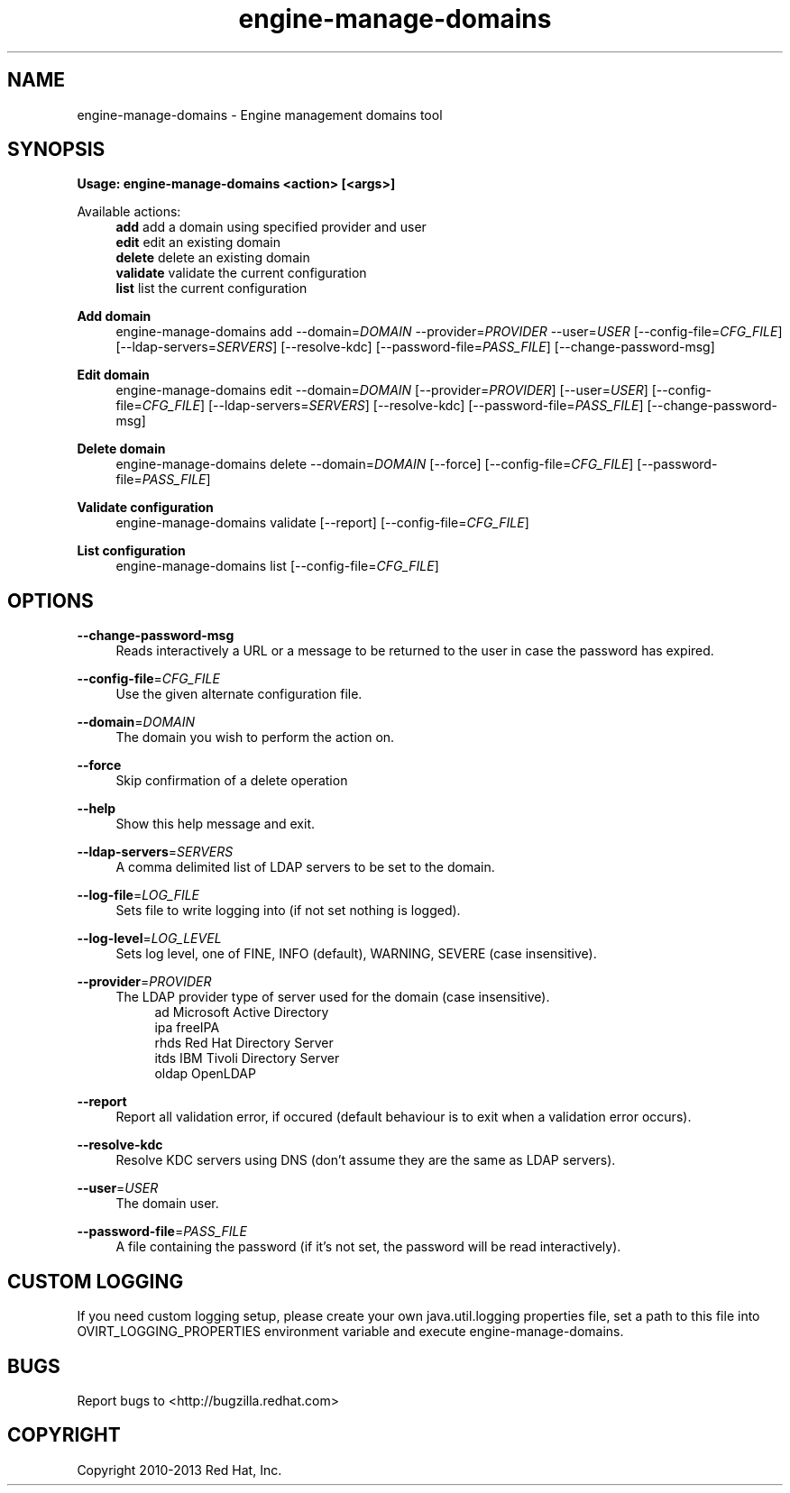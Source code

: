 .TH engine-manage-domains 8 "April 30, 2013" "" ""
.SH NAME
engine-manage-domains \- Engine management domains tool
.SH SYNOPSIS
.B Usage: engine-manage-domains <action> [<args>]
.PP
Available actions:
.RS 4
\fBadd\fR         add a domain using specified provider and user
.RE
.RS 4
\fBedit\fR        edit an existing domain
.RE
.RS 4
\fBdelete\fR      delete an existing domain
.RE
.RS 4
\fBvalidate\fR    validate the current configuration
.RE
.RS 4
\fBlist\fR        list the current configuration
.RE
.PP
.B Add domain
.RS 4
engine-manage-domains add --domain=\fIDOMAIN\fR --provider=\fIPROVIDER\fR --user=\fIUSER\fR [--config-file=\fICFG_FILE\fR] [--ldap-servers=\fISERVERS\fR] [--resolve-kdc] [--password-file=\fIPASS_FILE\fR] [--change-password-msg]
.RE
.PP
.B Edit domain
.RS 4
engine-manage-domains edit --domain=\fIDOMAIN\fR [--provider=\fIPROVIDER\fR] [--user=\fIUSER\fR] [--config-file=\fICFG_FILE\fR] [--ldap-servers=\fISERVERS\fR] [--resolve-kdc] [--password-file=\fIPASS_FILE\fR] [--change-password-msg]
.RE
.PP
.B Delete domain
.RS 4
engine-manage-domains delete --domain=\fIDOMAIN\fR [--force] [--config-file=\fICFG_FILE\fR] [--password-file=\fIPASS_FILE\fR]
.RE
.PP
.B Validate configuration
.RS 4
engine-manage-domains validate [--report] [--config-file=\fICFG_FILE\fR]
.RE
.PP
.B List configuration
.RS 4
engine-manage-domains list [--config-file=\fICFG_FILE\fR]
.RE
.SH OPTIONS
.PP
\fB\-\-change\-password\-msg\fR
.RS 4
Reads interactively a URL or a message to be returned to the user in case the password has expired.
.RE
.PP
\fB\-\-config\-file\fR=\fICFG_FILE\fR
.RS 4
Use the given alternate configuration file.
.RE
.PP
\fB\-\-domain\fR=\fIDOMAIN\fR
.RS 4
The domain you wish to perform the action on.
.RE
.PP
\fB\-\-force\fR
.RS 4
Skip confirmation of a delete operation
.RE
.PP
\fB\-\-help\fR
.RS 4
Show this help message and exit.
.RE
.PP
\fB\-\-ldap\-servers\fR=\fISERVERS\fR
.RS 4
A comma delimited list of LDAP servers to be set to the domain.
.RE
.PP
\fB\-\-log\-file\fR=\fILOG_FILE\fR
.RS 4
Sets file to write logging into (if not set nothing is logged).
.RE
.PP
\fB\-\-log\-level\fR=\fILOG_LEVEL\fR
.RS 4
Sets log level, one of FINE, INFO (default), WARNING, SEVERE (case insensitive).
.RE
.PP
\fB\-\-provider\fR=\fIPROVIDER\fR
.RS 4
The LDAP provider type of server used for the domain (case insensitive).
.RE
.RS 8
ad        Microsoft Active Directory
.RE
.RS 8
ipa       freeIPA
.RE
.RS 8
rhds      Red Hat Directory Server
.RE
.RS 8
itds      IBM Tivoli Directory Server
.RE
.RS 8
oldap     OpenLDAP
.RE
.PP
\fB\-\-report\fR
.RS 4
Report all validation error, if occured (default behaviour is to exit when a validation error occurs).
.RE
.PP
\fB\-\-resolve-kdc\fR
.RS 4
Resolve KDC servers using DNS (don't assume they are the same as LDAP servers).
.RE
.PP
\fB\-\-user\fR=\fIUSER\fR
.RS 4
The domain user.
.RE
.PP
\fB\-\-password\-file\fR=\fIPASS_FILE\fR
.RS 4
A file containing the password (if it's not set, the password will be read interactively).
.RE

.SH CUSTOM LOGGING
If you need custom logging setup, please create your own java.util.logging properties file,
set a path to this file into OVIRT_LOGGING_PROPERTIES environment variable and execute
engine-manage-domains.

.SH BUGS
Report bugs to <http://bugzilla.redhat.com>

.SH COPYRIGHT
Copyright 2010-2013 Red Hat, Inc.

